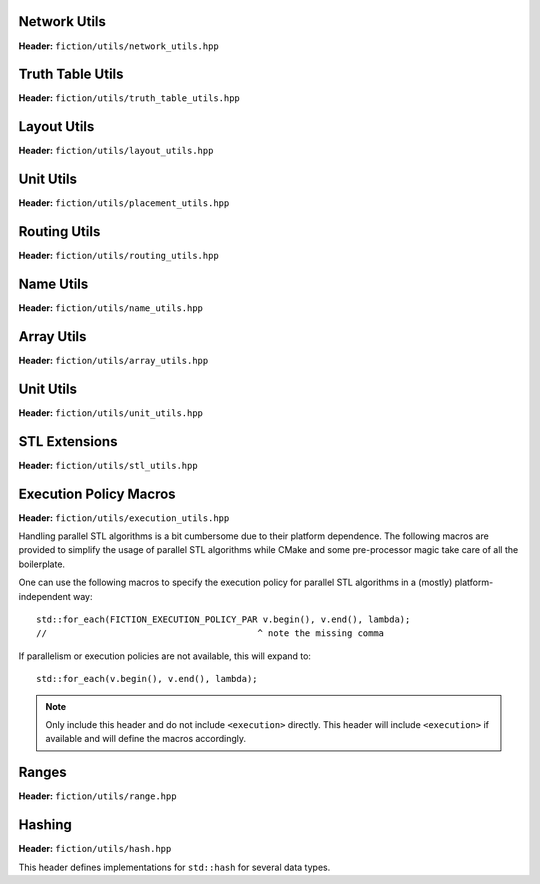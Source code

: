 Network Utils
-------------

**Header:** ``fiction/utils/network_utils.hpp``

.. doxygenstruct:: mockturtle::edge

.. doxygenfunction:: fiction::foreach_edge
.. doxygenfunction:: fiction::foreach_outgoing_edge
.. doxygenfunction:: fiction::foreach_incoming_edge
.. doxygenfunction:: fiction::fanouts

.. doxygenstruct:: fiction::fanin_container
   :members:

.. doxygenfunction:: fiction::fanins
.. doxygenfunction:: fiction::num_constant_fanins

.. doxygenclass:: fiction::high_degree_fanin_exception

.. doxygenfunction:: fiction::has_high_degree_fanin_nodes

.. doxygenstruct:: fiction::fanin_edge_container
   :members:

.. doxygenfunction:: fiction::fanin_edges

.. doxygenfunction:: fiction::has_incoming_primary_input
.. doxygenfunction:: fiction::all_incoming_edge_paths
.. doxygenfunction:: fiction::inverse_levels


Truth Table Utils
-----------------

**Header:** ``fiction/utils/truth_table_utils.hpp``

.. doxygenfunction:: fiction::create_id_tt
.. doxygenfunction:: fiction::create_not_tt
.. doxygenfunction:: fiction::create_and_tt
.. doxygenfunction:: fiction::create_or_tt
.. doxygenfunction:: fiction::create_nand_tt
.. doxygenfunction:: fiction::create_nor_tt
.. doxygenfunction:: fiction::create_xor_tt
.. doxygenfunction:: fiction::create_xnor_tt
.. doxygenfunction:: fiction::create_maj_tt


Layout Utils
------------

**Header:** ``fiction/utils/layout_utils.hpp``

.. doxygenfunction:: fiction::num_adjacent_coordinates
.. doxygenfunction:: fiction::relative_to_absolute_cell_position
.. doxygenfunction:: fiction::port_direction_to_coordinate
.. doxygenfunction:: fiction::normalize_layout_coordinates
.. doxygenfunction:: fiction::convert_to_siqad_coordinates
.. doxygenfunction:: fiction::convert_to_fiction_coordinates
.. doxygenfunction:: fiction::random_coordinate

Unit Utils
----------

**Header:** ``fiction/utils/placement_utils.hpp``

.. doxygenfunction:: fiction::reserve_input_nodes
.. doxygenfunction:: fiction::place(Lyt& lyt, const tile<Lyt>& t, const Ntk& ntk, const mockturtle::node<Ntk>& n) noexcept
.. doxygenfunction:: fiction::place(Lyt& lyt, const tile<Lyt>& t, const Ntk& ntk, const mockturtle::node<Ntk>& n, const mockturtle::signal<Lyt>& a) noexcept
.. doxygenfunction:: fiction::place(Lyt& lyt, const tile<Lyt>& t, const Ntk& ntk, const mockturtle::node<Ntk>& n, const mockturtle::signal<Lyt>& a, const mockturtle::signal<Lyt>& b, const std::optional<bool>& c = std::nullopt) noexcept
.. doxygenfunction:: fiction::place(Lyt& lyt, const tile<Lyt>& t, const Ntk& ntk, const mockturtle::node<Ntk>& n, const mockturtle::signal<Lyt>& a, const mockturtle::signal<Lyt>& b, const mockturtle::signal<Lyt>& c) noexcept
.. doxygenfunction:: fiction::place(Lyt& lyt, const tile<Lyt>& t, const Ntk& ntk, const mockturtle::node<Ntk>& n, const mockturtle::node_map<mockturtle::signal<Lyt>, Ntk>& node2pos) noexcept

.. doxygenstruct:: fiction::branching_signal_container
   :members:

.. doxygenfunction:: fiction::place(Lyt& lyt, const tile<Lyt>& t, const Ntk& ntk, const mockturtle::node<Ntk>& n, const mockturtle::node_map<branching_signal_container<Lyt, Ntk, fanout_size>, Ntk>& node2pos) noexcept


Routing Utils
-------------

**Header:** ``fiction/utils/routing_utils.hpp``

.. doxygenstruct:: fiction::routing_objective
   :members:

.. doxygenclass:: fiction::layout_coordinate_path
   :members:

.. doxygenclass:: fiction::path_collection
   :members:
.. doxygenclass:: fiction::path_set
   :members:

.. doxygenfunction:: fiction::is_crossable_wire
.. doxygenfunction:: fiction::route_path
.. doxygenfunction:: fiction::extract_routing_objectives
.. doxygenfunction:: fiction::clear_routing


Name Utils
----------

**Header:** ``fiction/utils/name_utils.hpp``

.. doxygenfunction:: fiction::get_name
.. doxygenfunction:: fiction::set_name
.. doxygenfunction:: fiction::restore_network_name
.. doxygenfunction:: fiction::restore_input_names
.. doxygenfunction:: fiction::restore_output_names
.. doxygenfunction:: fiction::restore_signal_names(const NtkSrc& ntk_src, NtkDest& ntk_dest, const mockturtle::node_map<mockturtle::signal<NtkDest>, NtkSrc>& old2new) noexcept
.. doxygenfunction:: fiction::restore_signal_names(const NtkSrc& ntk_src, NtkDest& ntk_dest, const mockturtle::node_map<branching_signal_container<NtkDest, NtkSrc, fanout_size>, NtkSrc>& old2new) noexcept
.. doxygenfunction:: fiction::restore_names(const NtkSrc& ntk_src, NtkDest& ntk_dest) noexcept
.. doxygenfunction:: fiction::restore_names(const NtkSrc& ntk_src, NtkDest& ntk_dest, mockturtle::node_map<T, NtkSrc>& old2new) noexcept


Array Utils
-----------

**Header:** ``fiction/utils/array_utils.hpp``

.. doxygenfunction:: fiction::create_array
.. doxygenfunction:: fiction::convert_array
.. doxygenfunction:: fiction::convert_array_of_arrays

Unit Utils
-----------

**Header:** ``fiction/utils/unit_utils.hpp``

.. doxygenfunction:: operator""_angstrom
.. doxygenfunction:: operator""_eV
.. doxygenfunction:: operator""_K
.. doxygenfunction:: operator""_nm
.. doxygenfunction:: operator""_s
.. doxygenfunction:: operator""_V

STL Extensions
--------------

**Header:** ``fiction/utils/stl_utils.hpp``

.. doxygenfunction:: fiction::find_first_two_of

.. doxygenclass:: fiction::searchable_priority_queue


Execution Policy Macros
-----------------------

**Header:** ``fiction/utils/execution_utils.hpp``

Handling parallel STL algorithms is a bit cumbersome due to their platform dependence. The following macros are provided
to simplify the usage of parallel STL algorithms while CMake and some pre-processor magic take care of all the
boilerplate.

One can use the following macros to specify the execution policy for parallel STL algorithms in a (mostly)
platform-independent way::

    std::for_each(FICTION_EXECUTION_POLICY_PAR v.begin(), v.end(), lambda);
    //                                        ^ note the missing comma

If parallelism or execution policies are not available, this will expand to::

    std::for_each(v.begin(), v.end(), lambda);

.. note::
    Only include this header and do not include ``<execution>`` directly. This header will include ``<execution>`` if
    available and will define the macros accordingly.

.. doxygendefine:: FICTION_EXECUTION_POLICY_SEQ
.. doxygendefine:: FICTION_EXECUTION_POLICY_PAR
.. doxygendefine:: FICTION_EXECUTION_POLICY_PAR_UNSEQ


Ranges
------

**Header:** ``fiction/utils/range.hpp``

.. doxygenstruct:: fiction::range_t
   :members:


Hashing
-------

**Header:** ``fiction/utils/hash.hpp``

This header defines implementations for ``std::hash`` for several data types.

.. doxygenfunction:: fiction::hash_combine
